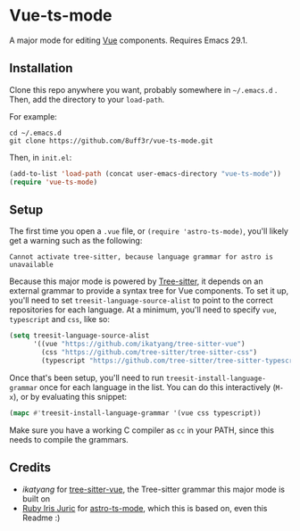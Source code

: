 * Vue-ts-mode
A major mode for editing [[https://vuejs.org/][Vue]] components. Requires Emacs 29.1.

** Installation
Clone this repo anywhere you want, probably somewhere in =~/.emacs.d= . Then, add the directory to your =load-path=.

For example:
#+begin_example
  cd ~/.emacs.d
  git clone https://github.com/8uff3r/vue-ts-mode.git
#+end_example

Then, in =init.el=:
#+begin_src emacs-lisp
  (add-to-list 'load-path (concat user-emacs-directory "vue-ts-mode"))
  (require 'vue-ts-mode)
#+end_src

** Setup
The first time you open a =.vue= file, or =(require 'astro-ts-mode)=, you'll likely get a warning such as the following:

: Cannot activate tree-sitter, because language grammar for astro is unavailable

Because this major mode is powered by [[https://tree-sitter.github.io/tree-sitter/][Tree-sitter]], it depends on an external grammar to provide a syntax tree for Vue components. To set it up, you'll need to set =treesit-language-source-alist= to point to the correct repositories for each language. At a minimum, you'll need to specify =vue=, =typescript= and =css=, like so:
#+begin_src emacs-lisp
  (setq treesit-language-source-alist
        '((vue "https://github.com/ikatyang/tree-sitter-vue")
          (css "https://github.com/tree-sitter/tree-sitter-css")
          (typescript "https://github.com/tree-sitter/tree-sitter-typescript" "master" "typescript/src")))
#+end_src

Once that's been setup, you'll need to run =treesit-install-language-grammar= once for each language in the list. You can do this interactively (=M-x=), or by evaluating this snippet:
#+begin_src emacs-lisp
  (mapc #'treesit-install-language-grammar '(vue css typescript))
#+end_src

Make sure you have a working C compiler as =cc= in your PATH, since this needs to compile the grammars.

** Credits
- [[ https://github.com/ikatyang/ ][ikatyang]] for [[https://github.com/ikatyang/tree-sitter-vue][tree-sitter-vue]], the Tree-sitter grammar this major mode is built on
- [[https://github.com/virchau13][Ruby Iris Juric]] for [[https://github.com/Sorixelle/astro-ts-mode][astro-ts-mode]], which this is based on, even this Readme :)
